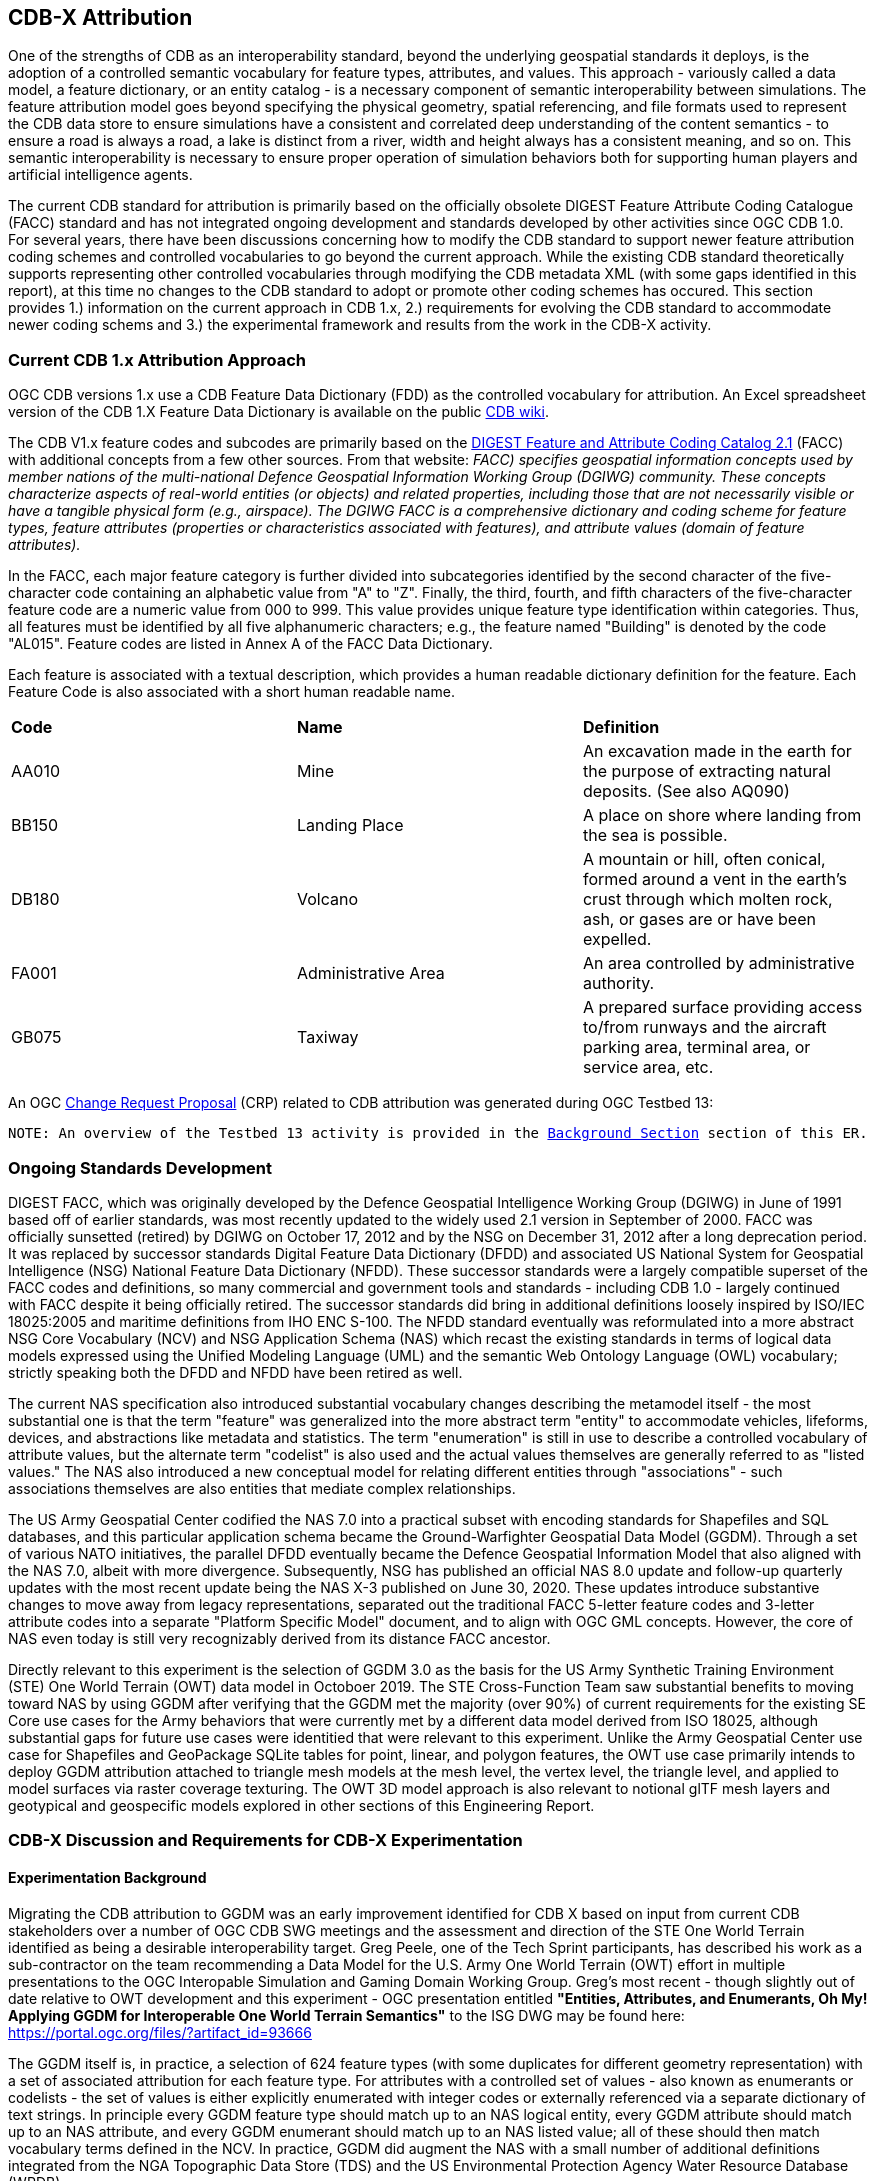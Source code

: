 [[Attribution]]

:figure-caption: Figure ATTPh3 -
:figure-num: 0

== CDB-X Attribution

One of the strengths of CDB as an interoperability standard, beyond the underlying geospatial standards it deploys, is the adoption of a controlled semantic vocabulary for feature types, attributes, and values. This approach - variously called a data model, a feature dictionary, or an entity catalog - is a necessary component of semantic interoperability between simulations. The feature attribution model goes beyond specifying the physical geometry, spatial referencing, and file formats used to represent the CDB data store to ensure simulations have a consistent and correlated deep understanding of the content semantics - to ensure a road is always a road, a lake is distinct from a river, width and height always has a consistent meaning, and so on. This semantic interoperability is necessary to ensure proper operation of simulation behaviors both for supporting human players and artificial intelligence agents.

The current CDB standard for attribution is primarily based on the officially obsolete DIGEST Feature Attribute Coding Catalogue (FACC) standard and has not integrated ongoing development and standards developed by other activities since OGC CDB 1.0. For several years, there have been discussions concerning how to modify the CDB standard to support newer feature attribution coding schemes and controlled vocabularies to go beyond the current approach. While the existing CDB standard theoretically supports representing other controlled vocabularies through modifying the CDB metadata XML (with some gaps identified in this report), at this time no changes to the CDB standard to adopt or promote other coding schemes has occured. This section provides 1.) information on the current approach in CDB 1.x, 2.) requirements for evolving the CDB standard to accommodate newer coding schems and 3.) the experimental framework and results from the work in the CDB-X activity.

=== Current CDB 1.x Attribution Approach

OGC CDB versions 1.x use a CDB Feature Data Dictionary (FDD) as the controlled vocabulary for attribution.  An Excel spreadsheet version of the CDB 1.X Feature Data Dictionary is available on the public https://external.ogc.org/twiki_public/pub/CDBswg/WebHome/CDB_FDD.xlsx[CDB wiki].

The CDB V1.x feature codes and subcodes are primarily based on the https://gwg.nga.mil/documents/asfe/DGIWG_FACC.htm[DIGEST Feature and Attribute Coding Catalog 2.1] (FACC) with additional concepts from a few other sources.  From that website: _FACC) specifies geospatial information concepts used by member nations of the multi-national Defence Geospatial Information Working Group (DGIWG) community. These concepts characterize aspects of real-world entities (or objects) and related properties, including those that are not necessarily visible or have a tangible physical form (e.g., airspace). The DGIWG FACC is a comprehensive dictionary and coding scheme for feature types, feature attributes (properties or characteristics associated with features), and attribute values (domain of feature attributes)._

[The abbreviations and acronyms are defined and/or expanded in the OGC CDB 1.x Standards and Best Practices documents]

In the FACC, each major feature category is further divided into subcategories identified by the second character of the five-character code containing an alphabetic value from "A" to "Z". Finally, the third, fourth, and fifth characters of the five-character feature code are a numeric value from 000 to 999. This value provides unique feature type identification within categories. Thus, all features must be identified by all five alphanumeric characters; e.g., the feature named "Building" is denoted by the code "AL015". Feature codes are listed in Annex A of the FACC Data Dictionary.

Each feature is associated with a textual description, which provides a human readable dictionary definition for the feature. Each Feature Code is also associated with a short human readable name. 

|===
|*Code*	|*Name*	|*Definition* 
|AA010 	|Mine 	|An excavation made in the earth for the purpose of extracting natural deposits. (See also AQ090)
|BB150 	|Landing Place 	|A place on shore where landing from the sea is possible.
|DB180 	|Volcano 	|A mountain or hill, often conical, formed around a vent in the earth's crust through which molten rock, ash, or gases are or have been expelled.
|FA001 	|Administrative Area 	|An area controlled by administrative authority.
|GB075 	|Taxiway 	|A prepared surface providing access to/from runways and the aircraft parking area, terminal area, or service area, etc.
|===

An OGC http://ogc.standardstracker.org/show_request.cgi?id=544[Change Request Proposal] (CRP) related to CDB attribution was generated during OGC Testbed 13:

`NOTE: An overview of the Testbed 13 activity is provided in the <<attrtestbed13, Background Section>> section of this ER.`

=== Ongoing Standards Development

DIGEST FACC, which was originally developed by the Defence Geospatial Intelligence Working Group (DGIWG) in June of 1991 based off of earlier standards, was most recently updated to the widely used 2.1 version in September of 2000. FACC was officially sunsetted (retired) by DGIWG on October 17, 2012 and by the NSG on December 31, 2012 after a long deprecation period. It was replaced by successor standards Digital Feature Data Dictionary (DFDD) and associated US National System for Geospatial Intelligence (NSG) National Feature Data Dictionary (NFDD). These successor standards were a largely compatible superset of the FACC codes and definitions, so many commercial and government tools and standards - including CDB 1.0 - largely continued with FACC despite it being officially retired. The successor standards did bring in additional definitions loosely inspired by ISO/IEC 18025:2005 and maritime definitions from  IHO ENC S-100. The NFDD standard eventually was reformulated into a more abstract NSG Core Vocabulary (NCV) and NSG Application Schema (NAS) which recast the existing standards in terms of logical data models expressed using the Unified Modeling Language (UML) and the semantic Web Ontology Language (OWL) vocabulary; strictly speaking both the DFDD and NFDD have been retired as well. 

The current NAS specification also introduced substantial vocabulary changes describing the metamodel itself - the most substantial one is that the term "feature" was generalized into the more abstract term "entity" to accommodate vehicles, lifeforms, devices, and abstractions like metadata and statistics. The term "enumeration" is still in use to describe a controlled vocabulary of attribute values, but the alternate term "codelist" is also used and the actual values themselves are generally referred to as "listed values." The NAS also introduced a new conceptual model for relating different entities through "associations" - such associations themselves are also entities that mediate complex relationships.

The US Army Geospatial Center codified the NAS 7.0 into a practical subset with encoding standards for Shapefiles and SQL databases, and this particular application schema became the Ground-Warfighter Geospatial Data Model (GGDM). Through a set of various NATO initiatives, the parallel DFDD eventually became the Defence Geospatial Information Model that also aligned with the NAS 7.0, albeit with more divergence. Subsequently, NSG has published an official NAS 8.0 update and follow-up quarterly updates with the most recent update being the NAS X-3 published on June 30, 2020. These updates introduce substantive changes to move away from legacy representations, separated out the traditional FACC 5-letter feature codes and 3-letter attribute codes into a separate "Platform Specific Model" document, and to align with OGC GML concepts. However, the core of NAS even today is still very recognizably derived from its distance FACC ancestor.

Directly relevant to this experiment is the selection of GGDM 3.0 as the basis for the US Army Synthetic Training Environment (STE) One World Terrain (OWT) data model in Octoboer 2019. The STE Cross-Function Team saw substantial benefits to moving toward NAS by using GGDM after verifying that the GGDM met the majority (over 90%) of current requirements for the existing SE Core use cases for the Army behaviors that were currently met by a different data model derived from ISO 18025, although substantial gaps for future use cases were identitied that were relevant to this experiment. Unlike the Army Geospatial Center use case for Shapefiles and GeoPackage SQLite tables for point, linear, and polygon features, the OWT use case primarily intends to deploy GGDM attribution attached to triangle mesh models at the mesh level, the vertex level, the triangle level, and applied to model surfaces via raster coverage texturing. The OWT 3D model approach is also relevant to notional glTF mesh layers and geotypical and geospecific models explored in other sections of this Engineering Report.

=== CDB-X Discussion and Requirements for CDB-X Experimentation

==== Experimentation Background

Migrating the CDB attribution to GGDM was an early improvement identified for CDB X based on input from current CDB stakeholders over a number of OGC CDB SWG meetings and the assessment and direction of the STE One World Terrain identified as being a desirable interoperability target. Greg Peele, one of the Tech Sprint participants, has described his work as a sub-contractor on the team recommending a Data Model for the U.S. Army One World Terrain (OWT) effort in multiple presentations to the OGC Interopable Simulation and Gaming Domain Working Group.  Greg's most recent - though slightly out of date relative to OWT development and this experiment - OGC presentation entitled *"Entities, Attributes, and Enumerants, Oh My!  Applying GGDM for Interoperable One World Terrain Semantics"* to the ISG DWG may be found here:
https://portal.ogc.org/files/?artifact_id=93666

The GGDM itself is, in practice, a selection of 624 feature types (with some duplicates for different geometry representation) with a set of associated attribution for each feature type. For attributes with a controlled set of values - also known as enumerants or codelists - the set of values is either explicitly enumerated with integer codes or externally referenced via a separate dictionary of text strings. In principle every GGDM feature type should match up to an NAS logical entity, every GGDM attribute should match up to an NAS attribute, and every GGDM enumerant should match up to an NAS listed value; all of these should then match vocabulary terms defined in the NCV. In practice, GGDM did augment the NAS with a small number of additional definitions integrated from the NGA Topographic Data Store (TDS) and the US Environmental Protection Agency Water Resource Database (WRDB). 

GGDM adapted the more abstract NAS entity types by binding them to specific geometric representations: Point, Curve (Linear / Line String), Surface (Polygon), and Table (abstract / no geometry). Each such geometric binding shared the same 5-letter FACC-like code, but suffixed the feature name with an appropriate character 'P', 'C', 'S', or 'T'. The attribute definitions were bound to entity types per entity geometry, so in cases where more than one geometry applied to the same entity type, a particular may be present on one but not the other or on both depending on the specification. In the vast majority of cases GGDM only defined one geometry type per entity type however. The GGDM developers did clarify that an implementation that did not split out entity types by geometry but used some other mechanism to constrain attribute presence by geometry type to align with GGDM requirements would still be considered compliant with GGDM since in both cases the results comply with the more abstract NAS parent standard.

GGDM also organized entity types into a "feature index" that specified broader themes or layers such as Hydrography; these themes were also specific to each geometry type. The feature index also defined five levels of detail: Global, Regional, Local, Specialized, and Composite. Each entity type was cross-referenced to specify in which themes the entity belonged to at each level of detail, or to mark that a feature was not represented at a particular of level of detail. This approach to feature organization substantially diverged from the base NAS standard, which instead defined a set of "view groups" (more abstract) and "views" (more specific) to create a two-level hierarchy of entity type organization but did not define any levels of detail. The GGDM feature index themes appear to be related to an older version of the NAS "view groups" but the two are curretly out of sync. Unlike in GGDM, NAS views are non-exclusive so an entity type may belong to more than one view, although one view is typically marked as the primary view for that entity type.

One substantial innovation of NAS and GGDM over earlier standards is moving from a flat table-based feature dictionary to a full logical data model, which allows for multi-valued attributes, range-valued attributes, complex attributes with named sub-fields, and relationships between features. The NAS logical data model expresses these innovations in pure UML without implementation guidance, while the GGDM defines an encoding to represent them in traditional table-based systems.

For multi-valued attributes, GGDM defines a separate attribute for each value, with the second value and so on suffixing the attribute name with the element index - e.g. for FFN "Feature Function", the first value would be FFN, the second value would be FFN2, the third value would be FFN3, and so on. GGDM sets a max cardinality of 3, but there is no technical reason why more values could not be used.

For range-valued attributes, GGDM splits them into three attribute values of upper, lower, and interval closure (an enumeration describing whether the lower and upper values are considered part of the range) - for example for WDA "Average Water Depth" you would have WDAL "Average Water Depth <lower bound>", WDAU "Average Water Depth <upper bound>", and WDAC "Average Water Depth <interval closure>" as three separate attributes.

Finally, for complex aggregate attributes and feature relationships, GGDM defines a scheme to take the logical value relationship as a hierarchy and flatten it into prefixed attributes that combine the datatype or feature type with the target attribute code; GGDM defines this flattening such that no attribute code exceeds 10 characters however so some particularly complex attributes have the prefixed names truncated. An example of a complex aggregate attribute is RIN_RTN "Route Identification <route designation>" - the NAS UML defines Route Identification as a separate class with a Route Designation attribute. An example of a feature relationship expressed as an attribute is ZI006_MEM "Note : Memorandum" which is a reference to a feature of type Note with an attribute value of Memorandum. In some cases the related features are fully embedded in the source feature and thus duplicated for every feature; in others the related feature is referenced by a foreign key using the UFI "Unique Entity Identifer" attribute.

Each of these three cases can also be combined with each other - for example, a multi-valued or range-valued attribute on a related feature, or a chain of multiple aggregated or related features - although doing so tends to quickly hit the 10 character truncation limit for the attribute code. While currently used for Shapefiles and GeoPackage implemetnations, this particular encoding scheme for complex attributes is not strictly necessary to claim GGDM conformance; directly representing multi-valued, range-valued, and complex attributes natively by some other mechanism such as JSON, binary markup, or separate SQL tables would still be considered compliant with the GGDM logical data model so long as the attribute semantics remains the same.

Given the historical lineage of the NAS and GGDM, there is a substantial overlap between GGDM and the DIGEST FACC standard integrated into CDB 1.0. However, neither standard is a strict superset of the other. NAS and GGDM have changed existing definitions inherited from FACC as well as adding many new definitions. CDB has made substantive changes to add a new concept of "Feature Subcode" that did not exist in prior standards, bring in a different se of definitions from ISO 18025, and add new definitions for aeronautics and building interior components. STE One World Terrain, in particular, had identified gaps in the GGDM standard for building interiors, aeronautics, vegetation, and materials which are all current CDB use cases, so the existing CDB extensions over FACC may end up being complementary to GGDM rather than redundant.

==== Experimentation Goals

Given the strong consensus that GGDM represents an appropriate path forward for CDB X, we planned an experiment to validate this hypothesis and determine what gaps and difficulties this change would introduce, with a particular focus on any changes in CDB storage structure would be implied by moving to GGDM. During the initial Phase 3 of the CDB X Tech Sprint, we created an initial metamodel describing the proposed schema for representing the target GGDM data model and a notional SQLite metadata encoding to store it in a more runtime-efficient way than the current CDB 1.0 XML metadata.

The first planned experiment was to create a prototype software code library representing the proposed CBD X feature dictionary metamodel. This prototype would define runtime classes for each of the metamodel concepts and implement a proof of concept reader that could load both the existing CDB 1.0 XML feature and attribute dictionary metadata as well as loading the GGDM 3.0 entity catalog as conventionally formatted in an Excel spreadhseet. The prototype would then finally implement proof of concept support for storing the dictionary content in the proposed SQLite metadata encoding, with a stretch goal of also implementing sample XML and JSON encodings for comparison. The primary goal of the first experiment was not necessarily to fully implement all of the capabilities, but rather use the prototype to identify and document any deficiences or mismatches in the proposed CDB X feature dictionary metamodel - ideally with proposed corrections - that would interfere with migrating existing CDB 1.0 feature data or representing the proposed GGDM 3.0 dictionary.

Since CDB 1.0 and GGDM have essentially compatible semantics of what an entity (feature) type is, the next phase of the experiment was to assess data model mappings between GGDM, TDS, and CDB to determine how cleanly the existing CDB feature types translate to GGDM feature types and identify any substantial gaps in GGDM as well as mappings that lose precision or involve additional complexity. We are particularly interested in identifying how much of the mapping preserves the existing CDB feature code, feature name, or ideally both. We also plan to use the gaps identified to suggest a mitigation strategy for filling those gaps either using existing CDB 1.0 definitions or from other open standards. In this experiment we also planned to examine similar efforts conducted by SE Core and STE One World Terrain. While initial assessments suggested that attribution and enumerant values would likely map mostly directly due to both CDB and GGDM largely pulling from the same FACC ancestry, we also planned to document any mismatches we found regarding attribute values. We also planned to review GGDM and NAS entity types and attribution for describing feature-level metadata to propose a possible mechanism to implement that in CDB X. Ideally, as a stretch goal, we planned to adapt the prototype software library developed for the first experiment to use name and code matching to generate an automated mapping to compare with the manual assessment.

The third "experiment" is more of a thought experiment to coordinate with the tiling, vector features, and 3D model breakout groups to identify what changes to the feature dictionary and data model will imply on changes to structure and content of the CDB datasets - particularly vector and 3D model datasets. This will identify the key areas of standards development for attribution outside of the feature dictionary metadata itself. It may also inspire changes to the CDB dataset structure and content to better align with the target GGDM data model.

=== CDB X Experiment Findings

The three experiments conducted successfully generated a number of findings initially captured as Github tickets. The prototype code library for the feature attribute metamodel was partially implemented to a sufficient degree to identify the mismatches with both the CDB 1.0 feature dictionary and the target GGDM 3.0 data dictionary and provide partial implementation for both the core SQLite encoding and the stretch goal XML encoding, but not the JSON encoding. These results generated substantial interest among the One World Terrain stakeholders to sponsor the completion of the prototype code library targeted at the One World Terrain data model use case. The breakout group reviewed and assessed a number of mappings and reports between GGDM, TDS, and CDB 1.0 to capture the major mismatches and findings. However, we did not achieve the stretch goal of using the code library to generate automated mappings for comparison so this remains as future work. Finally, after substantial discussion on Slack and via Github, we identified the relatively few areas where changing the GGDM data model had a substantive impact on the CDB dataset storage.

==== Entity Metamodel Comparison

The CDB 1.0 entity metamodel is overall roughly similar but less complex than the GGDM and NAS entity metamodel; this is to be expected since all of these standards derived from the same FACC metamodel but the NAS and GGDM have undergone substantial development sense then. NAS and GGDM renamed the "feature" concept to the more general form "entity" to accomodate things that were not traditionally considered features like devices, lifeforms, vehicles, and abstract ideas. However, the basic notion of an entity being a particular phenomenon with a unique identity in the simulated or real world that is described by attributes with particular values is stil the same. NAS and NCV explicitly define a semantic hierarchy of entity type subclassing that refines very general and abstract entities into specific entity types in an object-oriented class hierarchy, which can be very useful for semantic understanding of complex datasets. This hierarchy is implicit and assumed in GGDM. It does not exist at all in CDB 1.0 modulo being implicit for a few items brought in from external standards for building interiors and explicitly via the generalizations (more in terms of aggregation than subclassing) specified by the category/subcategory organization of entity types and by feature subcodes.

Both the CDB 1.0 and the GGDM represent entity types using a 5-letter code mostly inherited from FACC, although GGDM has modified some existing codes and both have added new ones. CDB 1.0 specifies entities purely abstractly and then specifies a recommended geometry type and data set for each entity type, as well as relying on the semantics of the first two letters of the FACC-like 5 letter code to organize entity types for 3D model storage. GGDM specifies entities separately per geometry type using a suffix on the entity name and does specify a theme (data set) for each entity type, albeit separately for each of five levels of detail. GGDM and NAS entities may be related to other entities through associations which is a concept that does not currently exist in CDB 1.0 but may prove very useful for data de-duplication, feature-level metadata, and annotation. CDB 1.0 additionally defines a specific semantic concept of feature subcode that does not exist in GGDM and NAS. 

Primitive attributes are also essentially the same conceptually - they describe a particular quantiative or qualitive property of an entity type using a name, a short code, and a data type, a measurement unit for measured quantities, and constraints on the values. In traditional FACC the attribute codes are always 3 characters. CDB added a number of additional attributes with 4 character codes. GGDM attributes are typically 3 character codes for simple attributes, however suffixed attributes for multi-valued and range-valued attribute are 4 characters and prefixed attributes for complex data types and feature relationships may be up to 10 characters. The primitive data types of Boolean true/false, integer, real number, text, and (partially) enumeration are essentially the same in both standards, although the multi-valued, range-valued, and complex attribute value types in GGDM do not have an equivalent iN CDB 1.0. While the core concept of attributes is equivalent, the details of constraints, in particular, do vary substantially. Another substantive difference is that attributes are bound to datasets in CDB 1.0 but are bound individually to geometry-specific entity types in GGDM. CDB also has a concept of optional attributes with default values to fill in missing information, whereas all attributes are mandatory in GGDM and no default values exist.

The controlled vocabulary for qualitative attribute values - enumerations, codelists, etc. - is similar conceptually. For closed vocabulary sets, GGDM and CDB 1.0 are essentially compatible in that they identify a list of terms and assign them numeric indices. For open vocabulary sets that reference external standards, GGDM specifies them using text strings either in a separate sheet in the GGDM Excel spreadsheet or through an externally web-accessible registry. CDB 1.0 has no equivalent to this kind of enumeration.

Groupings to organize entity types into datasets, collections, and categories are substantially different between CDB 1.0 and GGDM and this difference will need to be reconciled.

One concept that exists explicitly in the NAS but is implicit and not stated in GGDM and CDB 1.0 is the notion of physical quantities, which describe the types of measurements that may be made for values. For example, a quantity of "Length" is defined to measure linear distance and the measurement units of "metre" and "foot" are realizations of that quantity. This concept is primarily used to identify which units may be converted to each other and what those conversion factors are.

==== Feature Subcodes not in GGDM

One very concrete difference between CDB 1.0 and GGDM is that CDB 1.0 defines a built-in concept of "Feature Subcode" in addition to the normal "Feature Code" specifying the 5-letter code. This feature subcode is, in practice, stored as a separate attribute in the vector attribution table and is an integer value of up to three digits describing a specific subtype of the broader feature type. The introduction of feature subcodes was a substantial change from the originating FACC standard and no other standard we assessed uses this concept. Relatively few CDB feature types use feature subcodes; however, the ones that do tend to be highly relevant such as power plants, buildings, vegetation, and building interior components.

Based on assessment, many but not all of the CDB subcodes originated from different FACC enumerated attributes playing a more specialized role. For example, the subcodes for AD010 "Power_Plant" are directly traceable to the values of the POS "Power Source" attribute which still exist on the GGDM AD010 "ELECTRIC_POWER_STATION_P" although CDB defines some additional values that are not present in FACC or GGDM such as "Solar", "Wind", and "Internal_Comb". In some cases very general attributes such as FFN "Feature Function", PPO "Physical Product", MFY "Medical Facility Type", and so on are used to make these distinctions in GGDM particularly in regards to buildings and structures. Due to the lack of definitions for individual vegetation objects and building interior components in GGDM - as previously identified by STE One World Terrain - the CDB 1.0 feature subcodes for these types are objects are novel and have no counterpart in GGDM.

CDB X cannot include the concept of feature subcode and remain compatible with GGDM, NAS, or OWT. A mapping strategy will need to be defined and missing semantic definitions will need to be added to the CDB X extension of GGDM, ideally formulated using NCV vocabulary so it can be submitted back to the developers of GGDM and NAS for inclusion in future revisions of those standards. We tentatively recommend treating the CDB feature subcode as an attribute rather than its own concept whose valid enumerated values are different depending on the entity type. Where possible, this attribute should be mapped to existing GGDM attributes such as POS, FFN, and PPO. In cases where an appropriate attribute exists but not all feature subcodes have valid mappings, we recommend adding new enumerant values to represent those concepts using the existing CDB definitions. In cases where appropriate attributes or entity types do not already exist in GGDM, additional decisions need to be made. The first decision is whether to create separate entity types for each subcode definition if they are sufficiently different from each other - and these can be still be related by subclassing relationships at the logical level as is done in the NAS - or to create a single entity type encompassing all of them and then defining an enumerated attribute to represent the possible feature subcodes. Building interiors merit a separate discussion due to the complexity and role other external standards play.

==== Mapping between CDB, TDS, and GGDM

==== Grouping Features into Datasets and Categories

==== Per-Entity vs. Per-Dataset Attributes

==== Existing FDD Metadata Missing Needed Definitions

==== Mandatory vs. Optional Attributes and Default Values

==== Advanced Attribute Constraints and CDB Validation

==== Instance, Class, and Extended Attributes

==== CDB Vector Geometry Data Model vs. Other OGC Standards

==== CDB Attribute Model vs. Other OGC Standards

==== Entity Dictionary Storage Design

==== Organizing Attributes by Domain

==== Data Dictionary Versioning, Changes, and Extensions

==== Impacts of Attribution Changes on Vector Encoding

==== Impacts of Attribution Changes on 3D Models

==== Feature-level Metadata

==== Relationship to Light Points

==== Relationship to Materials

==== Building Interior Considerations

=== CDB X Attribution Preliminary Design
. Updated graphic showing Miro whiteboard plan, modified by experiment findings

=== Future Work on Attribution
. Compile CDB feature types missing in NAS/NCV into new vocabulary definitions (aeronautics, building interiors, vegetation)
. Conduct detailed mapping of attributes and enumerants
. Detailed mappings correlating CDB feature subcodes to attributes and enumerants where possible
. Create design and format for machine-readable mapping translation rules to provide easy migration path for existing CDBs to GGDM
. Identify what could be done in CDB 1.3 as backward compatible changes to XML and Vector datasets

==== Some questions to be addressed during experimentation

. GGDM/NAS define standard layers that subdivide vector features into semantic sets (i.e. hydrology, industry, extraction, etc.). Is this meaningful to CDB? Or is it irrelevant?
. GGDM can be cross walked to NGA TDS 7.1. What are the missing attributes between M&S and TDS?
. Is there a challenge on the Sim for reading Feature Codes Vs Attribution?
. What are the format implications: vector and mesh formats must support GGDM attribution and entity types?
. Metadata: GGDM defines metadata as attributes. Encoding decision: separate metadata table referenced from features via foreign key? Or flattened metadata attributes present on every feature?
. GGDM does not have mandatory attribution fields. All fields are optional. What are the implications?
. What attribution is missing from GGDM for CDB?

==== Phase 3, Day 3

[#img_Peele_Whiteboard_Day_3,reftext='{figure-caption} {counter:figure-num}']
.Greg Peele's Whiteboard from Phase 3 Day 3.
image::images/Greg Peele Day 3 whiteboard.png[width=1000,align="center"]

==== Phase 3, Day 4

[#img_Attribution-in-GGDM-prove-me-wrong,reftext='{figure-caption} {counter:figure-num}']
.'Attribution will be in GGDM, Prove me Wrong' Day 4 Sign.
image::images/Day 4 Attribution in GGDM Prove me Wrong sign.png[width=500,align="center"]

[#img_Attribution-Day-4-Whiteboard,reftext='{figure-caption} {counter:figure-num}']
.Attribution Day 4 Whiteboard.
image::images/Attribution Day 4 Sub Team Whiteboard 1.png[width=1000,align="center"]

==== Phase 3, Day 5

[#img_Attribution-Day-5-WIP1-Whiteboard,reftext='{figure-caption} {counter:figure-num}']
.Attribution Day 5 Work in Progress Whiteboard One.
image::images/Day 5 Attribution Whiteboard WIP1.png[width=1000,align="center"]

[#img_Attribution-Day-5-WIP2-whiteboard,reftext='{figure-caption} {counter:figure-num}']
.Attribution Day 5 Work in Progress Whiteboard Two.
image::images/Day 5 Attribution Whiteboard WIP2.png[width=1000,align="center"]

= Plan for Experimentation in subsequent phases
